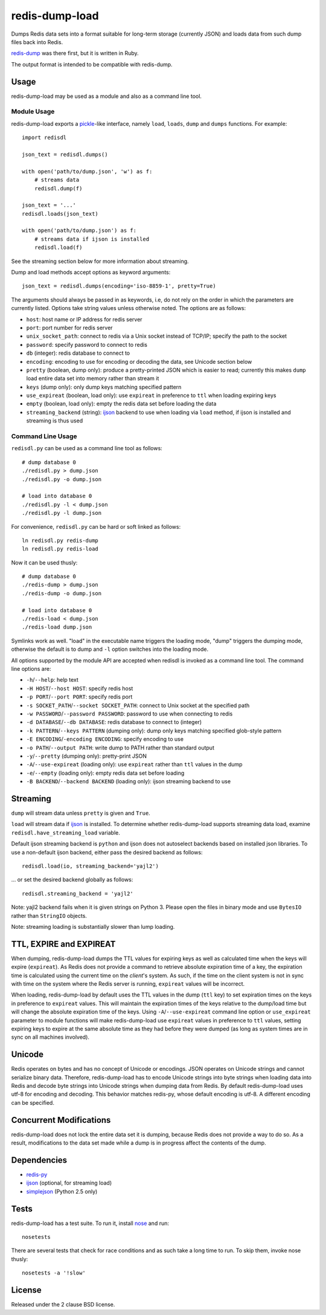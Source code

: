 redis-dump-load
===============

.. image:: https://api.travis-ci.org/p/redis-dump-load.png
  :target: https://travis-ci.org/p/redis-dump-load

Dumps Redis data sets into a format suitable for long-term storage
(currently JSON) and loads data from such dump files back into Redis.

redis-dump_ was there first, but it is written in Ruby.

The output format is intended to be compatible with redis-dump.

Usage
-----

redis-dump-load may be used as a module and also as a command line tool.

Module Usage
^^^^^^^^^^^^

redis-dump-load exports a pickle_-like interface, namely ``load``,
``loads``, ``dump`` and ``dumps`` functions. For example::

    import redisdl

    json_text = redisdl.dumps()

    with open('path/to/dump.json', 'w') as f:
        # streams data
        redisdl.dump(f)

    json_text = '...'
    redisdl.loads(json_text)

    with open('path/to/dump.json') as f:
        # streams data if ijson is installed
        redisdl.load(f)

See the streaming section below for more information about streaming.

Dump and load methods accept options as keyword arguments::

    json_text = redisdl.dumps(encoding='iso-8859-1', pretty=True)

The arguments should always be passed in as keywords, i.e, do not rely
on the order in which the parameters are currently listed.
Options take string values unless otherwise noted. The options are as follows:

- ``host``: host name or IP address for redis server
- ``port``: port number for redis server
- ``unix_socket_path``: connect to redis via a Unix socket instead of TCP/IP;
  specify the path to the socket
- ``password``: specify password to connect to redis
- ``db`` (integer): redis database to connect to
- ``encoding``: encoding to use for encoding or decoding the data, see
  Unicode section below
- ``pretty`` (boolean, dump only): produce a pretty-printed JSON which is
  easier to read; currently this makes ``dump`` load entire data set into
  memory rather than stream it
- ``keys`` (dump only): only dump keys matching specified pattern
- ``use_expireat`` (boolean, load only): use ``expireat`` in preference to ``ttl`` when loading expiring keys
- ``empty`` (boolean, load only): empty the redis data set before loading the
  data
- ``streaming_backend`` (string): ijson_ backend to use when loading via
  ``load`` method, if ijson is installed and streaming is thus used

Command Line Usage
^^^^^^^^^^^^^^^^^^

``redisdl.py`` can be used as a command line tool as follows::

    # dump database 0
    ./redisdl.py > dump.json
    ./redisdl.py -o dump.json

    # load into database 0
    ./redisdl.py -l < dump.json
    ./redisdl.py -l dump.json

For convenience, ``redisdl.py`` can be hard or soft linked as follows::

    ln redisdl.py redis-dump
    ln redisdl.py redis-load

Now it can be used thusly::

    # dump database 0
    ./redis-dump > dump.json
    ./redis-dump -o dump.json

    # load into database 0
    ./redis-load < dump.json
    ./redis-load dump.json

Symlinks work as well. "load" in the executable name triggers the loading
mode, "dump" triggers the dumping mode, otherwise the default is to dump
and ``-l`` option switches into the loading mode.

All options supported by the module API are accepted when redisdl is invoked
as a command line tool. The command line options are:

- ``-h``/``--help``: help text
- ``-H HOST``/``--host HOST``: specify redis host
- ``-p PORT``/``--port PORT``: specify redis port
- ``-s SOCKET_PATH``/``--socket SOCKET_PATH``: connect to Unix socket at
  the specified path
- ``-w PASSWORD``/``--password PASSWORD``: password to use when connecting to redis
- ``-d DATABASE``/``--db DATABASE``: redis database to connect to (integer)
- ``-k PATTERN``/``--keys PATTERN`` (dumping only): dump only keys matching specified glob-style pattern
- ``-E ENCODING``/``-encoding ENCODING``: specify encoding to use
- ``-o PATH``/``--output PATH``: write dump to PATH rather than standard output
- ``-y``/``--pretty`` (dumping only): pretty-print JSON
- ``-A``/``--use-expireat`` (loading only): use ``expireat`` rather than ``ttl`` values in the dump
- ``-e``/``--empty`` (loading only): empty redis data set before loading
- ``-B BACKEND``/``--backend BACKEND`` (loading only): ijson streaming backend to use

Streaming
---------

``dump`` will stream data unless ``pretty`` is given and ``True``.

``load`` will stream data if ijson_ is installed. To determine whether
redis-dump-load supports streaming data load, examine
``redisdl.have_streaming_load`` variable.

Default ijson streaming backend is ``python`` and ijson does not autoselect
backends based on installed json libraries. To use a non-default ijson backend,
either pass the desired backend as follows::

    redisdl.load(io, streaming_backend='yajl2')

... or set the desired backend globally as follows::

    redisdl.streaming_backend = 'yajl2'

Note: yajl2 backend fails when it is given strings on Python 3. Please open
the files in binary mode and use ``BytesIO`` rather than ``StringIO`` objects.

Note: streaming loading is substantially slower than lump loading.

TTL, EXPIRE and EXPIREAT
------------------------

When dumping, redis-dump-load dumps the TTL values for expiring keys
as well as calculated time when the keys will expire (``expireat``).
As Redis does not provide a command to retrieve absolute expiration time of
a key, the expiration time is calculated using the current time on the
*client*'s system. As such, if the time on the client system is not in sync
with time on the system where the Redis server is running, ``expireat``
values will be incorrect.

When loading, redis-dump-load by default uses the TTL values in the dump
(``ttl`` key) to set expiration times on the keys in preference to
``expireat`` values. This will maintain the expiration times of the keys
relative to the dump/load time but will change the absolute expiration time
of the keys. Using ``-A``/``--use-expireat`` command line option or
``use_expireat`` parameter to module functions will make redis-dump-load
use ``expireat`` values in preference to ``ttl`` values, setting expiring
keys to expire at the same absolute time as they had before they were dumped
(as long as system times are in sync on all machines involved).

Unicode
-------

Redis operates on bytes and has no concept of Unicode or encodings.
JSON operates on Unicode strings and cannot serialize binary data. Therefore,
redis-dump-load has to encode Unicode strings into byte strings when
loading data into Redis and decode byte strings into Unicode strings
when dumping data from Redis.
By default redis-dump-load uses utf-8 for encoding and decoding.
This behavior matches redis-py, whose default encoding is utf-8.
A different encoding can be specified.

Concurrent Modifications
------------------------

redis-dump-load does not lock the entire data set it is dumping,
because Redis does not provide a way to do so.
As a result, modifications to the data set made while a dump is in progress
affect the contents of the dump.

Dependencies
------------

- redis-py_
- ijson_ (optional, for streaming load)
- simplejson_ (Python 2.5 only)

Tests
-----

redis-dump-load has a test suite. To run it, install nose_ and run::

    nosetests

There are several tests that check for race conditions and as such take
a long time to run. To skip them, invoke nose thusly::

    nosetests -a '!slow'

License
-------

Released under the 2 clause BSD license.

.. _redis-dump: https://github.com/delano/redis-dump
.. _redis-py: https://github.com/andymccurdy/redis-py
.. _simplejson: http://pypi.python.org/pypi/simplejson/
.. _pickle: http://docs.python.org/library/pickle.html
.. _nose: https://nose.readthedocs.org/en/latest/
.. _ijson: https://pypi.python.org/pypi/ijson
